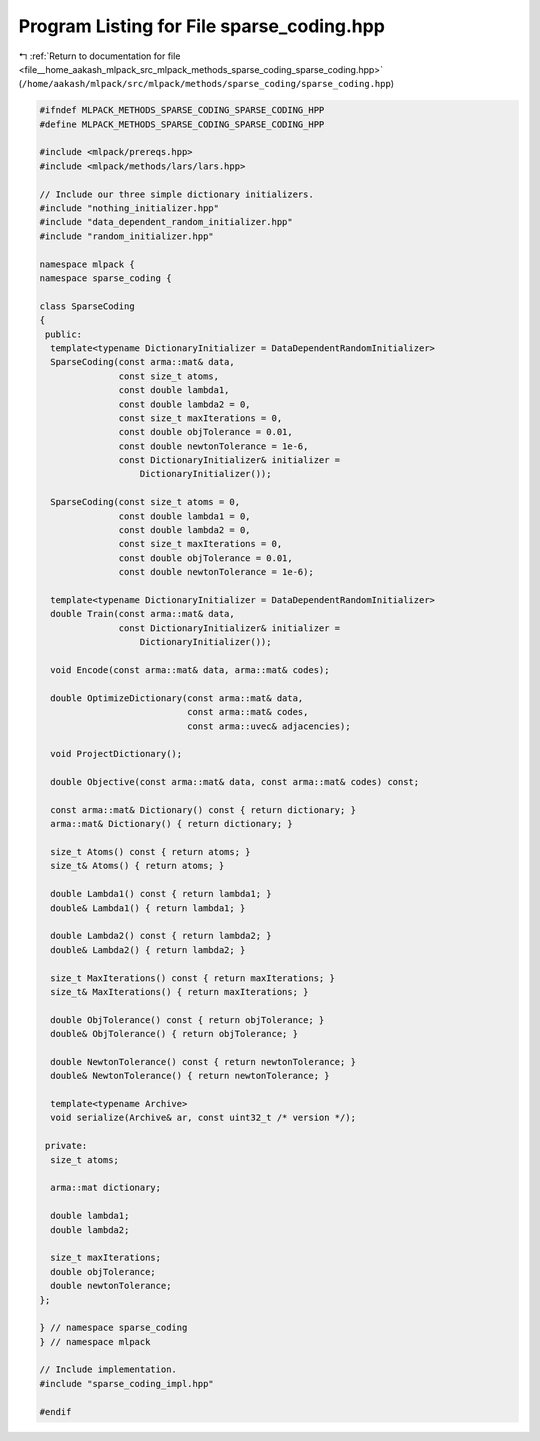 
.. _program_listing_file__home_aakash_mlpack_src_mlpack_methods_sparse_coding_sparse_coding.hpp:

Program Listing for File sparse_coding.hpp
==========================================

|exhale_lsh| :ref:`Return to documentation for file <file__home_aakash_mlpack_src_mlpack_methods_sparse_coding_sparse_coding.hpp>` (``/home/aakash/mlpack/src/mlpack/methods/sparse_coding/sparse_coding.hpp``)

.. |exhale_lsh| unicode:: U+021B0 .. UPWARDS ARROW WITH TIP LEFTWARDS

.. code-block:: cpp

   
   #ifndef MLPACK_METHODS_SPARSE_CODING_SPARSE_CODING_HPP
   #define MLPACK_METHODS_SPARSE_CODING_SPARSE_CODING_HPP
   
   #include <mlpack/prereqs.hpp>
   #include <mlpack/methods/lars/lars.hpp>
   
   // Include our three simple dictionary initializers.
   #include "nothing_initializer.hpp"
   #include "data_dependent_random_initializer.hpp"
   #include "random_initializer.hpp"
   
   namespace mlpack {
   namespace sparse_coding {
   
   class SparseCoding
   {
    public:
     template<typename DictionaryInitializer = DataDependentRandomInitializer>
     SparseCoding(const arma::mat& data,
                  const size_t atoms,
                  const double lambda1,
                  const double lambda2 = 0,
                  const size_t maxIterations = 0,
                  const double objTolerance = 0.01,
                  const double newtonTolerance = 1e-6,
                  const DictionaryInitializer& initializer =
                      DictionaryInitializer());
   
     SparseCoding(const size_t atoms = 0,
                  const double lambda1 = 0,
                  const double lambda2 = 0,
                  const size_t maxIterations = 0,
                  const double objTolerance = 0.01,
                  const double newtonTolerance = 1e-6);
   
     template<typename DictionaryInitializer = DataDependentRandomInitializer>
     double Train(const arma::mat& data,
                  const DictionaryInitializer& initializer =
                      DictionaryInitializer());
   
     void Encode(const arma::mat& data, arma::mat& codes);
   
     double OptimizeDictionary(const arma::mat& data,
                               const arma::mat& codes,
                               const arma::uvec& adjacencies);
   
     void ProjectDictionary();
   
     double Objective(const arma::mat& data, const arma::mat& codes) const;
   
     const arma::mat& Dictionary() const { return dictionary; }
     arma::mat& Dictionary() { return dictionary; }
   
     size_t Atoms() const { return atoms; }
     size_t& Atoms() { return atoms; }
   
     double Lambda1() const { return lambda1; }
     double& Lambda1() { return lambda1; }
   
     double Lambda2() const { return lambda2; }
     double& Lambda2() { return lambda2; }
   
     size_t MaxIterations() const { return maxIterations; }
     size_t& MaxIterations() { return maxIterations; }
   
     double ObjTolerance() const { return objTolerance; }
     double& ObjTolerance() { return objTolerance; }
   
     double NewtonTolerance() const { return newtonTolerance; }
     double& NewtonTolerance() { return newtonTolerance; }
   
     template<typename Archive>
     void serialize(Archive& ar, const uint32_t /* version */);
   
    private:
     size_t atoms;
   
     arma::mat dictionary;
   
     double lambda1;
     double lambda2;
   
     size_t maxIterations;
     double objTolerance;
     double newtonTolerance;
   };
   
   } // namespace sparse_coding
   } // namespace mlpack
   
   // Include implementation.
   #include "sparse_coding_impl.hpp"
   
   #endif
